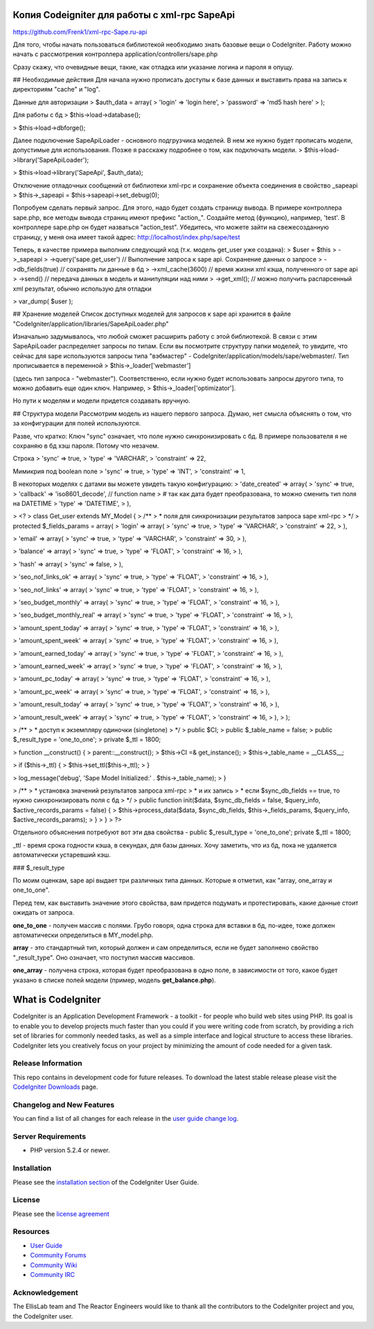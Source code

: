 ###################
Копия Codeigniter для работы с xml-rpc SapeApi
###################
https://github.com/Frenk1/xml-rpc-Sape.ru-api

Для того, чтобы начать пользоваться библиотекой необходимо знать базовые вещи о CodeIgniter.
Работу можно начать с рассмотрения контроллера application/controllers/sape.php

Сразу скажу, что очевидные вещи, такие, как отладка или указание логина и пароля я опущу.

## Необходимые действия
Для начала нужно прописать доступы к базе данных и выставить права на запись к директориям "cache" и "log".

Данные для авторизации
> $auth_data = array(
>     'login' => 'login here',
>     'password' => 'md5 hash here'
> );

Для работы с бд
> $this->load->database();

> $this->load->dbforge();


Далее подключение SapeApiLoader - основного подгрузчика моделей. В нем же нужно будет прописать модели, допустимые для использования. Позже я расскажу подробнее о том, как подключать модели.
> $this->load->library('SapeApiLoader');

> $this->load->library('SapeApi', $auth_data);


Отключение отладочных сообщений от библиотеки xml-rpc и сохранение объекта соединения в свойство _sapeapi 
> $this->_sapeapi = $this->sapeapi->set_debug(0);

Попробуем сделать первый запрос.
Для этого, надо будет создать страницу вывода. В примере контроллера sape.php, все методы вывода страниц имеют префикс "action_".
Создайте метод (функцию), например, 'test'. В контроллере sape.php он будет назваться "action_test". Убедитесь, что можете зайти на свежесозданную страницу, у меня она имеет такой адрес: http://localhost/index.php/sape/test

Теперь, в качестве примера выполним следующий код (т.к. модель get_user уже создана):
>     $user = $this
>         ->_sapeapi
>         ->query('sape.get_user') // Выполнение запроса к sape api. Сохранение данных о запросе
>         ->db_fields(true) // сохранять ли данные в бд
>         ->xml_cache(3600) // время жизни xml кэша, полученного от sape api
>         ->send() // передача данных в модель и манипуляции над ними
>         ->get_xml(); // можно получить распарсенный xml результат, обычно использую для отладки

> var_dump( $user );

## Хранение моделей
Список доступных моделей для запросов к sape api хранится в файле "CodeIgniter/application/libraries/SapeApiLoader.php"

Изначально задумывалось, что любой сможет расширить работу с этой библиотекой. В связи с этим SapeApiLoader распределяет запросы по типам. Если вы посмотрите структуру папки моделей, то увидите, что сейчас для sape используются запросы типа "вэбмастер" - CodeIgniter/application/models/sape/webmaster/. Тип прописывается в переменной 
> $this->_loader['webmaster']

(здесь тип запроса - "webmaster"). Соответственно, если нужно будет использовать запросы другого типа, то можно добавить еще один ключ. Например, 
> $this->_loader['optimizator']. 

Но пути к моделям и модели придется создавать вручную.

## Структура модели
Рассмотрим модель из нашего первого запроса.
Думаю, нет смысла объяснять о том, что за конфигурации для полей используются.

Разве, что кратко:
Ключ "sync" означает, что поле нужно синхронизировать с бд. В примере пользователя я не сохраняю в бд хэш пароля. Потому что незачем.

Строка
>                                                 'sync' => true,
>                                                 'type' => 'VARCHAR',
>                                                 'constraint' => 22,

Мимикрия под boolean поле
>                                                 'sync' => true,
>                                                 'type' => 'INT',
>                                                 'constraint' => 1,

В некоторых моделях с датами вы можете увидеть такую конфигурацию:
>             'date_created'                         => array(
>                                                         'sync' => true,
>                                                         'callback' => 'iso8601_decode', // function name
>                                                         # так как дата будет преобразована, то можно сменить тип поля на DATETIME
>                                                         'type' => 'DATETIME',
>                                                         ),

> <?
> class Get_user extends MY_Model {
>     /**
>     * поля для синхронизации результатов запроса sape xml-rpc
>     */
>     protected $_fields_params = array(
>             'login'                   => array(
>                                                 'sync' => true,
>                                                 'type' => 'VARCHAR',
>                                                 'constraint' => 22,
>                                             ),

>             'email'                   => array(
>                                                 'sync' => true,
>                                                 'type' => 'VARCHAR',
>                                                 'constraint' => 30,
>                                             ),

>             'balance'                 => array(
>                                                 'sync' => true,
>                                                 'type' => 'FLOAT',
>                                                 'constraint' => 16,
>                                             ),

>             'hash'                    => array(
>                                                 'sync' => false,
>                                             ),

>             'seo_nof_links_ok'        => array(
>                                                 'sync' => true,
>                                                 'type' => 'FLOAT',
>                                                 'constraint' => 16,
>                                             ),

>             'seo_nof_links'           => array(
>                                                 'sync' => true,
>                                                 'type' => 'FLOAT',
>                                                 'constraint' => 16,
>                                             ),

>             'seo_budget_monthly'      => array(
>                                                 'sync' => true,
>                                                 'type' => 'FLOAT',
>                                                 'constraint' => 16,
>                                             ),

>             'seo_budget_monthly_real' => array(
>                                                 'sync' => true,
>                                                 'type' => 'FLOAT',
>                                                 'constraint' => 16,
>                                             ),

>             'amount_spent_today'      => array(
>                                                 'sync' => true,
>                                                 'type' => 'FLOAT',
>                                                 'constraint' => 16,
>                                             ),

>             'amount_spent_week'       => array(
>                                                 'sync' => true,
>                                                 'type' => 'FLOAT',
>                                                 'constraint' => 16,
>                                             ),

>             'amount_earned_today'     => array(
>                                                 'sync' => true,
>                                                 'type' => 'FLOAT',
>                                                 'constraint' => 16,
>                                             ),

>             'amount_earned_week'      => array(
>                                                 'sync' => true,
>                                                 'type' => 'FLOAT',
>                                                 'constraint' => 16,
>                                             ),

>             'amount_pc_today'         => array(
>                                                 'sync' => true,
>                                                 'type' => 'FLOAT',
>                                                 'constraint' => 16,
>                                             ),

>             'amount_pc_week'          => array(
>                                                 'sync' => true,
>                                                 'type' => 'FLOAT',
>                                                 'constraint' => 16,
>                                             ),

>             'amount_result_today'     => array(
>                                                 'sync' => true,
>                                                 'type' => 'FLOAT',
>                                                 'constraint' => 16,
>                                             ),

>             'amount_result_week'      => array(
>                                                 'sync' => true,
>                                                 'type' => 'FLOAT',
>                                                 'constraint' => 16,
>                                             ),
>         );

>     /**
>     * доступ к экземпляру одиночки (singletone)
>     */
>     public $CI;
>     public $_table_name = false;
>     public $_result_type = 'one_to_one';
>     private $_ttl = 1800;

>     function __construct() {
>         parent::__construct();
>         $this->CI =& get_instance();
>         $this->_table_name = __CLASS__;

>         if ($this->_ttl) {
>             $this->set_ttl($this->_ttl);
>         }

>         log_message('debug', 'Sape Model Initialized:' . $this->_table_name);
>     }

>     /**
>     * установка значений результатов запроса xml-rpc
>     * и их запись
>     * если $sync_db_fields == true, то нужно синхронизировать поля с бд
>     */
>     public function init($data, $sync_db_fields = false, $query_info, $active_records_params = false) {
>         $this->process_data($data, $sync_db_fields, $this->_fields_params, $query_info, $active_records_params);
>     }
> }
> ?>

Отдельного объяснения потребуют вот эти два свойства - public $_result_type = 'one_to_one';
private $_ttl = 1800;

_ttl - время срока годности кэша, в секундах, для базы данных. Хочу заметить, что из бд, пока не удаляется автоматически устаревший кэш.

### $_result_type

По моим оценкам, sape api выдает три различных типа данных. Которые я отметил, как "array, one_array и one_to_one".

Перед тем, как выставить значение этого свойства, вам придется подумать и протестировать, какие данные стоит ожидать от запроса.

**one_to_one** - получен массив с полями. Грубо говоря, одна строка для вставки в бд, по-идее, тоже должен автоматически определиться в MY_model.php.

**array** - это стандартный тип, который должен и сам определиться, если не будет заполнено свойство "_result_type". Оно означает, что поступил массив массивов.

**one_array** - получена строка, которая будет преобразована в одно поле, в зависимости от того, какое будет указано в списке полей модели (пример, модель **get_balance.php**).


###################
What is CodeIgniter
###################

CodeIgniter is an Application Development Framework - a toolkit - for people
who build web sites using PHP. Its goal is to enable you to develop projects
much faster than you could if you were writing code from scratch, by providing
a rich set of libraries for commonly needed tasks, as well as a simple
interface and logical structure to access these libraries. CodeIgniter lets
you creatively focus on your project by minimizing the amount of code needed
for a given task.

*******************
Release Information
*******************

This repo contains in development code for future releases. To download the
latest stable release please visit the `CodeIgniter Downloads
<http://codeigniter.com/downloads/>`_ page.

**************************
Changelog and New Features
**************************

You can find a list of all changes for each release in the `user
guide change log <https://github.com/EllisLab/CodeIgniter/blob/develop/user_guide_src/source/changelog.rst>`_.

*******************
Server Requirements
*******************

-  PHP version 5.2.4 or newer.

************
Installation
************

Please see the `installation section <http://codeigniter.com/user_guide/installation/index.html>`_
of the CodeIgniter User Guide.

*******
License
*******

Please see the `license
agreement <http://codeigniter.com/user_guide/license.html>`_

*********
Resources
*********

-  `User Guide <http://codeigniter.com/user_guide/>`_
-  `Community Forums <http://codeigniter.com/forums/>`_
-  `Community Wiki <http://codeigniter.com/wiki/>`_
-  `Community IRC <http://ellislab.com/codeigniter/irc>`_

***************
Acknowledgement
***************

The EllisLab team and The Reactor Engineers would like to thank all the
contributors to the CodeIgniter project and you, the CodeIgniter user.

